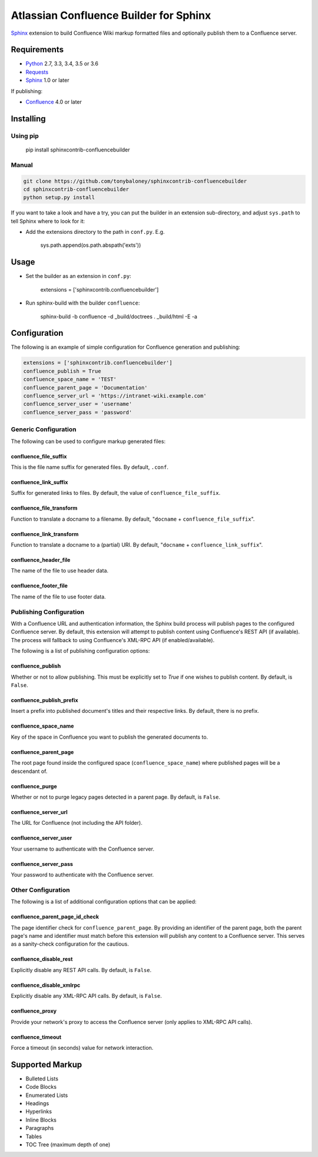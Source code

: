 .. -*- restructuredtext -*-

=======================================
Atlassian Confluence Builder for Sphinx
=======================================

.. image:: https://img.shields.io/pypi/v/sphinxcontrib-confluencebuilder.svg
        :target: https://pypi.python.org/pypi/sphinxcontrib-confluencebuilder

.. image:: https://img.shields.io/travis/tonybaloney/sphinxcontrib-confluencebuilder.svg
        :target: https://travis-ci.org/tonybaloney/sphinxcontrib-confluencebuilder

Sphinx_ extension to build Confluence Wiki markup formatted files and optionally
publish them to a Confluence server.

Requirements
============

* Python_ 2.7, 3.3, 3.4, 3.5 or 3.6
* Requests_
* Sphinx_ 1.0 or later

If publishing:

* Confluence_ 4.0 or later

Installing
==========

Using pip
---------

    pip install sphinxcontrib-confluencebuilder

Manual
------

.. code-block:: bash

    git clone https://github.com/tonybaloney/sphinxcontrib-confluencebuilder
    cd sphinxcontrib-confluencebuilder
    python setup.py install

If you want to take a look and have a try, you can put the builder in an
extension sub-directory, and adjust ``sys.path`` to tell Sphinx where to look
for it:

- Add the extensions directory to the path in ``conf.py``. E.g.

    sys.path.append(os.path.abspath('exts'))

Usage
=====

- Set the builder as an extension in ``conf.py``:

    extensions = ['sphinxcontrib.confluencebuilder']

- Run sphinx-build with the builder ``confluence``:

    sphinx-build -b confluence -d _build/doctrees . _build/html -E -a

Configuration
=============

The following is an example of simple configuration for Confluence generation
and publishing:

.. code-block:: python

    extensions = ['sphinxcontrib.confluencebuilder']
    confluence_publish = True
    confluence_space_name = 'TEST'
    confluence_parent_page = 'Documentation'
    confluence_server_url = 'https://intranet-wiki.example.com'
    confluence_server_user = 'username'
    confluence_server_pass = 'password'

Generic Configuration
---------------------

The following can be used to configure markup generated files:

confluence_file_suffix
~~~~~~~~~~~~~~~~~~~~~~

This is the file name suffix for generated files. By default, ``.conf``.

confluence_link_suffix
~~~~~~~~~~~~~~~~~~~~~~

Suffix for generated links to files. By default, the value of
``confluence_file_suffix``.

confluence_file_transform
~~~~~~~~~~~~~~~~~~~~~~~~~

Function to translate a docname to a filename. By default, "``docname`` +
``confluence_file_suffix``".

confluence_link_transform
~~~~~~~~~~~~~~~~~~~~~~~~~

Function to translate a docname to a (partial) URI. By default, "``docname`` +
``confluence_link_suffix``".

confluence_header_file
~~~~~~~~~~~~~~~~~~~~~~

The name of the file to use header data.

confluence_footer_file
~~~~~~~~~~~~~~~~~~~~~~

The name of the file to use footer data.

Publishing Configuration
------------------------

With a Confluence URL and authentication information, the Sphinx build process
will publish pages to the configured Confluence server. By default, this
extension will attempt to publish content using Confluence's REST API (if
available). The process will fallback to using Confluence's XML-RPC API (if
enabled/available).

The following is a list of publishing configuration options:

confluence_publish
~~~~~~~~~~~~~~~~~~

Whether or not to allow publishing. This must be explicitly set to `True` if one
wishes to publish content. By default, is ``False``.

confluence_publish_prefix
~~~~~~~~~~~~~~~~~~~~~~~~~

Insert a prefix into published document's titles and their respective links.
By default, there is no prefix.

confluence_space_name
~~~~~~~~~~~~~~~~~~~~~

Key of the space in Confluence you want to publish the generated documents to.

confluence_parent_page
~~~~~~~~~~~~~~~~~~~~~~

The root page found inside the configured space (``confluence_space_name``)
where published pages will be a descendant of.

confluence_purge
~~~~~~~~~~~~~~~~

Whether or not to purge legacy pages detected in a parent page. By default, is
``False``.

confluence_server_url
~~~~~~~~~~~~~~~~~~~~~

The URL for Confluence (not including the API folder).

confluence_server_user
~~~~~~~~~~~~~~~~~~~~~~

Your username to authenticate with the Confluence server.

confluence_server_pass
~~~~~~~~~~~~~~~~~~~~~~

Your password to authenticate with the Confluence server.

Other Configuration
-------------------

The following is a list of additional configuration options that can be applied:

confluence_parent_page_id_check
~~~~~~~~~~~~~~~~~~~~~~~~~~~~~~~

The page identifier check for ``confluence_parent_page``. By providing an
identifier of the parent page, both the parent page's name and identifier must
match before this extension will publish any content to a Confluence server.
This serves as a sanity-check configuration for the cautious.

confluence_disable_rest
~~~~~~~~~~~~~~~~~~~~~~~

Explicitly disable any REST API calls. By default, is ``False``.

confluence_disable_xmlrpc
~~~~~~~~~~~~~~~~~~~~~~~~~

Explicitly disable any XML-RPC API calls. By default, is ``False``.

confluence_proxy
~~~~~~~~~~~~~~~~

Provide your network's proxy to access the Confluence server (only applies to
XML-RPC API calls).

confluence_timeout
~~~~~~~~~~~~~~~~~~

Force a timeout (in seconds) value for network interaction.

Supported Markup
================

* Bulleted Lists
* Code Blocks
* Enumerated Lists
* Headings
* Hyperlinks
* Inline Blocks
* Paragraphs
* Tables
* TOC Tree (maximum depth of one)


.. _Confluence: https://www.atlassian.com/software/confluence
.. _Python: https://www.python.org/
.. _Requests: https://pypi.python.org/pypi/requests
.. _Sphinx: http://sphinx-doc.org/
